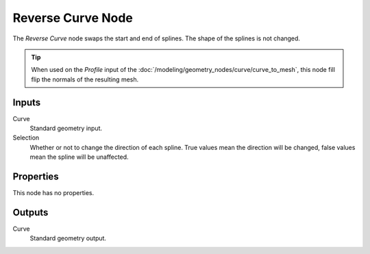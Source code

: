 .. index:: Geometry Nodes; Reverse Curve
.. _bpy.types.GeometryNodeReverseCurve:

******************
Reverse Curve Node
******************

.. figure:: /images/modeling_geometry-nodes_curve_curve-reverse_node.png
   :align: center
   :alt: Reverse Curve node.

The *Reverse Curve* node swaps the start and end of splines.
The shape of the splines is not changed.

.. tip::

   When used on the *Profile* input of the :doc:`/modeling/geometry_nodes/curve/curve_to_mesh`,
   this node fill flip the normals of the resulting mesh.


Inputs
======

Curve
   Standard geometry input.

Selection
   Whether or not to change the direction of each spline. True values mean the direction will be changed,
   false values mean the spline will be unaffected.


Properties
==========

This node has no properties.


Outputs
=======

Curve
   Standard geometry output.
